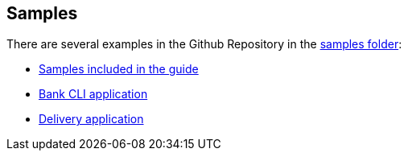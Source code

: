 == Samples
:github-repo: https://github.com/grooviter/memento/tree/master/samples

There are several examples in the Github Repository in the link:{github-repo}[samples folder]:

- link:{github-repo}/memento-guide[Samples included in the guide]
- link:{github-repo}/memento-bank[Bank CLI application]
- link:{github-repo}/memento-cargo[Delivery application]